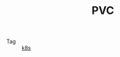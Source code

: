 :PROPERTIES:
:ID:       8599F268-3508-4E21-AD82-042A909ACD73
:END:
#+TITLE: PVC

+ Tag :: [[id:62177F52-2A3D-4CA1-A44C-71C8B51F01EE][k8s]]

